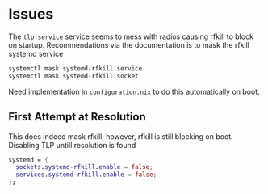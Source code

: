 * Issues
The =tlp.service= service seems to mess with radios causing rfkill to block on startup. Recommendations via the documentation is to mask the rfkill systemd service
#+begin_src sh
systemctl mask systemd-rfkill.service
systemctl mask systemd-rfkill.socket
#+end_src

Need implementation in =configuration.nix= to do this automatically on boot.
** First Attempt at Resolution

  This does indeed mask rfkill, however, rfkill is still blocking on boot. Disabling TLP untill resolution is found
  #+begin_src nix
    systemd = {
      sockets.systemd-rfkill.enable = false;
      services.systemd-rfkill.enable = false;
    };
  #+end_src
